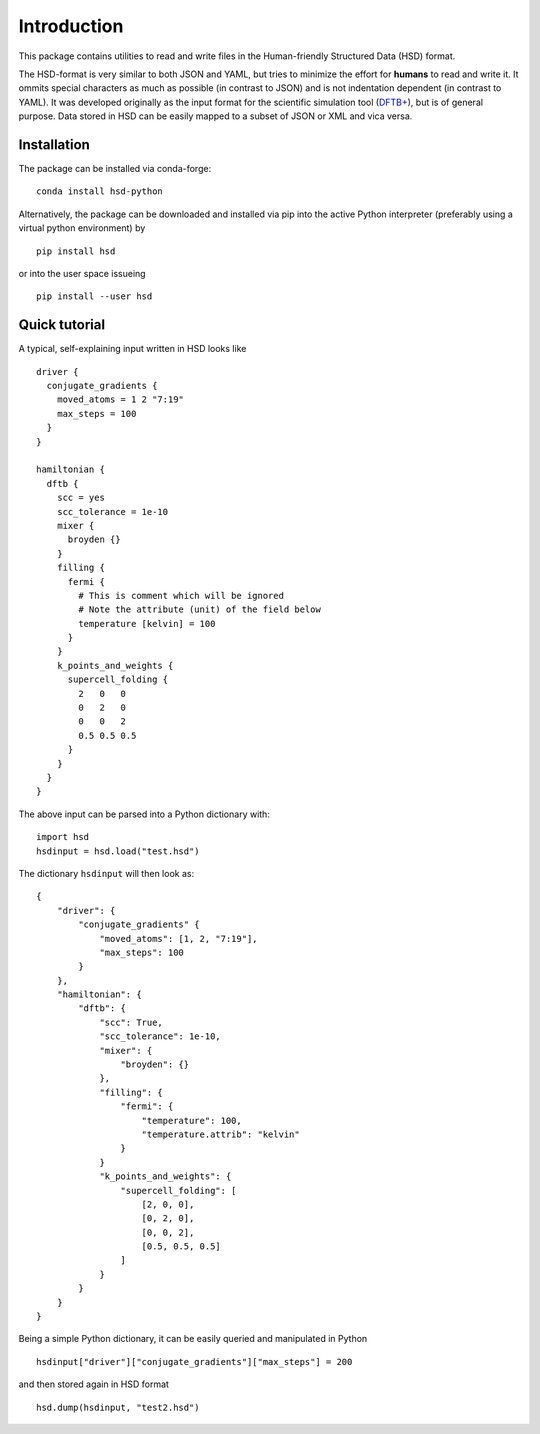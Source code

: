 ************
Introduction
************

This package contains utilities to read and write files in the Human-friendly
Structured Data (HSD) format.

The HSD-format is very similar to both JSON and YAML, but tries to minimize the
effort for **humans** to read and write it. It ommits special characters as much
as possible (in contrast to JSON) and is not indentation dependent (in contrast
to YAML). It was developed originally as the input format for the scientific
simulation tool (`DFTB+ <https://github.com/dftbplus/dftbplus>`_), but is
of general purpose. Data stored in HSD can be easily mapped to a subset of JSON
or XML and vica versa.


Installation
============

The package can be installed via conda-forge::

  conda install hsd-python

Alternatively, the package can be downloaded and installed via pip into the
active Python interpreter (preferably using a virtual python environment) by ::

  pip install hsd

or into the user space issueing ::

  pip install --user hsd


Quick tutorial
==============

A typical, self-explaining input written in HSD looks like ::

  driver {
    conjugate_gradients {
      moved_atoms = 1 2 "7:19"
      max_steps = 100
    }
  }

  hamiltonian {
    dftb {
      scc = yes
      scc_tolerance = 1e-10
      mixer {
        broyden {}
      }
      filling {
        fermi {
          # This is comment which will be ignored
          # Note the attribute (unit) of the field below
          temperature [kelvin] = 100
        }
      }
      k_points_and_weights {
        supercell_folding {
          2   0   0
          0   2   0
          0   0   2
          0.5 0.5 0.5
        }
      }
    }
  }

The above input can be parsed into a Python dictionary with::

  import hsd
  hsdinput = hsd.load("test.hsd")

The dictionary ``hsdinput`` will then look as::

  {
      "driver": {
          "conjugate_gradients" {
              "moved_atoms": [1, 2, "7:19"],
              "max_steps": 100
          }
      },
      "hamiltonian": {
          "dftb": {
              "scc": True,
              "scc_tolerance": 1e-10,
              "mixer": {
                  "broyden": {}
              },
              "filling": {
                  "fermi": {
                      "temperature": 100,
                      "temperature.attrib": "kelvin"
                  }
              }
              "k_points_and_weights": {
                  "supercell_folding": [
                      [2, 0, 0],
                      [0, 2, 0],
                      [0, 0, 2],
                      [0.5, 0.5, 0.5]
                  ]
              }
          }
      }
  }

Being a simple Python dictionary, it can be easily queried and manipulated in
Python ::

  hsdinput["driver"]["conjugate_gradients"]["max_steps"] = 200

and then stored again in HSD format ::

    hsd.dump(hsdinput, "test2.hsd")
